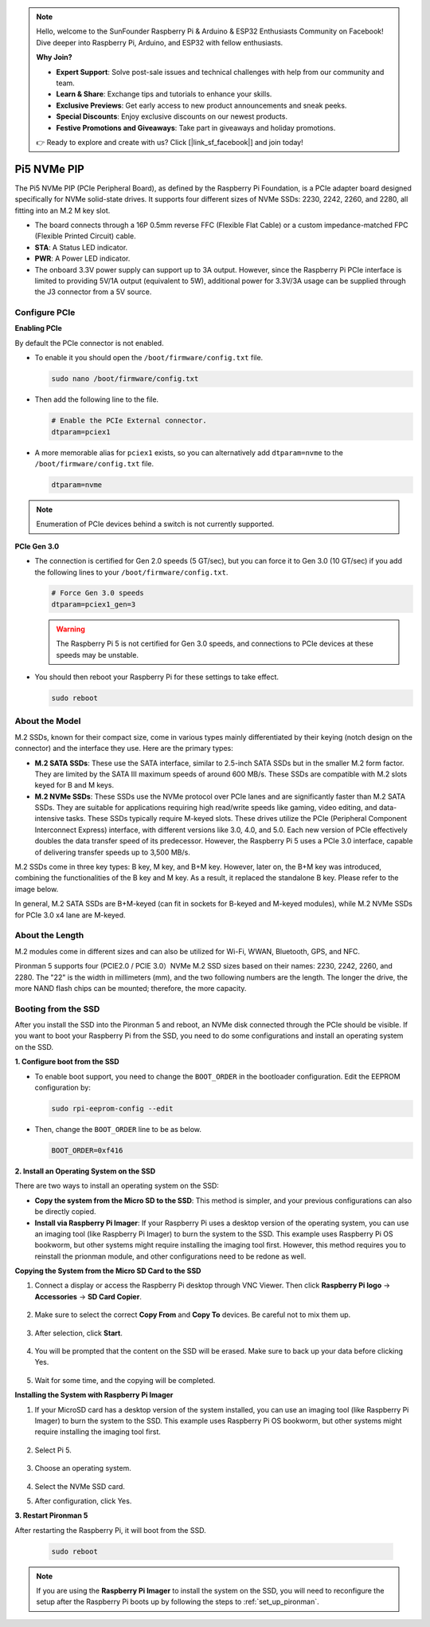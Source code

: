.. note::

    Hello, welcome to the SunFounder Raspberry Pi & Arduino & ESP32 Enthusiasts Community on Facebook! Dive deeper into Raspberry Pi, Arduino, and ESP32 with fellow enthusiasts.

    **Why Join?**

    - **Expert Support**: Solve post-sale issues and technical challenges with help from our community and team.
    - **Learn & Share**: Exchange tips and tutorials to enhance your skills.
    - **Exclusive Previews**: Get early access to new product announcements and sneak peeks.
    - **Special Discounts**: Enjoy exclusive discounts on our newest products.
    - **Festive Promotions and Giveaways**: Take part in giveaways and holiday promotions.

    👉 Ready to explore and create with us? Click [|link_sf_facebook|] and join today!

Pi5 NVMe PIP
=================

The Pi5 NVMe PIP (PCIe Peripheral Board), as defined by the Raspberry Pi Foundation, is a PCIe adapter board designed specifically for NVMe solid-state drives. It supports four different sizes of NVMe SSDs: 2230, 2242, 2260, and 2280, all fitting into an M.2 M key slot.

.. image:: img/nvme_pip.jpeg

* The board connects through a 16P 0.5mm reverse FFC (Flexible Flat Cable) or a custom impedance-matched FPC (Flexible Printed Circuit) cable.
* **STA**: A Status LED indicator.
* **PWR**: A Power LED indicator.
* The onboard 3.3V power supply can support up to 3A output. However, since the Raspberry Pi PCIe interface is limited to providing 5V/1A output (equivalent to 5W), additional power for 3.3V/3A usage can be supplied through the J3 connector from a 5V source.

Configure PCIe
-----------------

**Enabling PCIe**

By default the PCIe connector is not enabled. 

* To enable it you should open the ``/boot/firmware/config.txt`` file.

  .. code-block:: shell
  
    sudo nano /boot/firmware/config.txt
  
* Then add the following line to the file. 

  .. code-block:: shell
  
    # Enable the PCIe External connector.
    dtparam=pciex1
  
* A more memorable alias for ``pciex1`` exists, so you can alternatively add ``dtparam=nvme`` to the ``/boot/firmware/config.txt`` file.

  .. code-block:: shell
  
    dtparam=nvme

.. note::

    Enumeration of PCIe devices behind a switch is not currently supported.

**PCIe Gen 3.0**

* The connection is certified for Gen 2.0 speeds (5 GT/sec), but you can force it to Gen 3.0 (10 GT/sec) if you add the following lines to your ``/boot/firmware/config.txt``.

  .. code-block:: shell
  
    # Force Gen 3.0 speeds
    dtparam=pciex1_gen=3
  
  .. warning::
  
    The Raspberry Pi 5 is not certified for Gen 3.0 speeds, and connections to PCIe devices at these speeds may be unstable.

* You should then reboot your Raspberry Pi for these settings to take effect.

  .. code-block:: shell
  
    sudo reboot
  
About the Model
---------------------------

M.2 SSDs, known for their compact size, come in various types mainly differentiated by their keying (notch design on the connector) and the interface they use. Here are the primary types:

* **M.2 SATA SSDs**: These use the SATA interface, similar to 2.5-inch SATA SSDs but in the smaller M.2 form factor. They are limited by the SATA III maximum speeds of around 600 MB/s. These SSDs are compatible with M.2 slots keyed for B and M keys.
* **M.2 NVMe SSDs**: These SSDs use the NVMe protocol over PCIe lanes and are significantly faster than M.2 SATA SSDs. They are suitable for applications requiring high read/write speeds like gaming, video editing, and data-intensive tasks. These SSDs typically require M-keyed slots. These drives utilize the PCIe (Peripheral Component Interconnect Express) interface, with different versions like 3.0, 4.0, and 5.0. Each new version of PCIe effectively doubles the data transfer speed of its predecessor. However, the Raspberry Pi 5 uses a PCIe 3.0 interface, capable of delivering transfer speeds up to 3,500 MB/s. 

M.2 SSDs come in three key types: B key, M key, and B+M key. However, later on, the B+M key was introduced, combining the functionalities of the B key and M key. As a result, it replaced the standalone B key. Please refer to the image below.

.. image:: img/ssd_key.png


In general, M.2 SATA SSDs are B+M-keyed (can fit in sockets for B-keyed and M-keyed modules), while M.2 NVMe SSDs for PCIe 3.0 x4 lane are M-keyed.

.. image:: img/ssd_model2.png

About the Length
-----------------------

M.2 modules come in different sizes and can also be utilized for Wi-Fi, WWAN, Bluetooth, GPS, and NFC.

Pironman 5 supports four (PCIE2.0 / PCIE 3.0）NVMe M.2 SSD sizes based on their names: 2230, 2242, 2260, and 2280. The "22" is the width in millimeters (mm), and the two following numbers are the length. The longer the drive, the more NAND flash chips can be mounted; therefore, the more capacity.


.. image:: img/m2_ssd_size.png
  :width: 600

Booting from the SSD
-------------------------
After you install the SSD into the Pironman 5 and reboot, an NVMe disk connected through the PCIe should be visible. If you want to boot your Raspberry Pi from the SSD, you need to do some configurations and install an operating system on the SSD.

**1. Configure boot from the SSD**

* To enable boot support, you need to change the ``BOOT_ORDER`` in the bootloader configuration. Edit the EEPROM configuration by:

  .. code-block::
  
    sudo rpi-eeprom-config --edit
  
* Then, change the ``BOOT_ORDER`` line to be as below.

  .. code-block:: shell
  
    BOOT_ORDER=0xf416


**2. Install an Operating System on the SSD**

There are two ways to install an operating system on the SSD:

* **Copy the system from the Micro SD to the SSD**: This method is simpler, and your previous configurations can also be directly copied.
* **Install via Raspberry Pi Imager**: If your Raspberry Pi uses a desktop version of the operating system, you can use an imaging tool (like Raspberry Pi Imager) to burn the system to the SSD. This example uses Raspberry Pi OS bookworm, but other systems might require installing the imaging tool first. However, this method requires you to reinstall the prionman module, and other configurations need to be redone as well.

**Copying the System from the Micro SD Card to the SSD**

#. Connect a display or access the Raspberry Pi desktop through VNC Viewer. Then click **Raspberry Pi logo** -> **Accessories** -> **SD Card Copier**.

    .. image:: img/ssd_copy.png

#. Make sure to select the correct **Copy From** and **Copy To** devices. Be careful not to mix them up.

    .. image:: img/ssd_copy_from.png

#. After selection, click **Start**.

    .. image:: img/ssd_copy_start.png

#. You will be prompted that the content on the SSD will be erased. Make sure to back up your data before clicking Yes.

    .. image:: img/ssd_copy_erase.png

#. Wait for some time, and the copying will be completed.

**Installing the System with Raspberry Pi Imager**

#. If your MicroSD card has a desktop version of the system installed, you can use an imaging tool (like Raspberry Pi Imager) to burn the system to the SSD. This example uses Raspberry Pi OS bookworm, but other systems might require installing the imaging tool first.

    .. image:: img/ssd_imager.png

#. Select Pi 5.

    .. image:: img/ssd_pi5.png

#. Choose an operating system.
    
    .. image:: img/ssd_os.png

#. Select the NVMe SSD card.

#. After configuration, click Yes.


**3. Restart Pironman 5**

After restarting the Raspberry Pi, it will boot from the SSD.

  .. code-block:: shell

    sudo reboot

.. note::

    If you are using the **Raspberry Pi Imager** to install the system on the SSD, you will need to reconfigure the setup after the Raspberry Pi boots up by following the steps to :ref:`set_up_pironman`.
